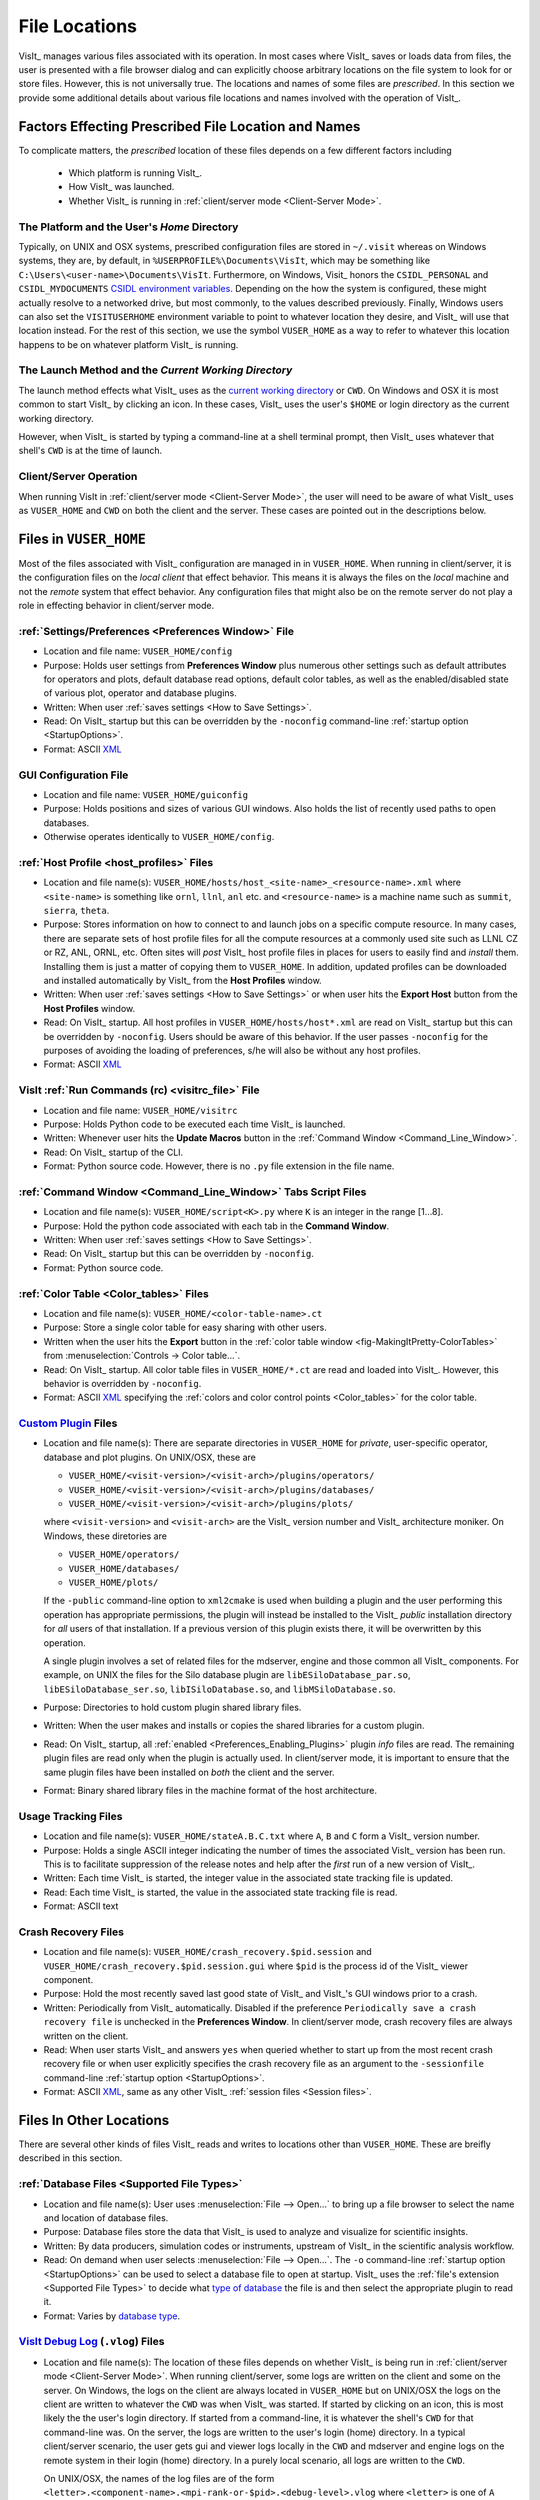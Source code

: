 .. _file_locations:

File Locations
--------------
VisIt_ manages various files associated with its operation.  In most cases where
VisIt_ saves or loads data from files, the user is presented with a file browser
dialog and can explicitly choose arbitrary locations on the file system to look
for or store files. However, this is not universally true. The locations and
names of some files are *prescribed*. In this section we provide some additional
details about various file locations and names involved with the operation of
VisIt_.

Factors Effecting Prescribed File Location and Names
~~~~~~~~~~~~~~~~~~~~~~~~~~~~~~~~~~~~~~~~~~~~~~~~~~~~
To complicate matters, the *prescribed* location
of these files depends on a few different factors including

   * Which platform is running VisIt_.
   * How VisIt_ was launched.
   * Whether VisIt_ is running in
     :ref:`client/server mode <Client-Server Mode>`.

The Platform and the User's *Home* Directory
""""""""""""""""""""""""""""""""""""""""""""
Typically, on UNIX and OSX systems, prescribed configuration files
are stored in ``~/.visit`` whereas on Windows systems, they are, by default, in
``%USERPROFILE%\Documents\VisIt``, which may be something like
``C:\Users\<user-name>\Documents\VisIt``. Furthermore, on Windows, Visit_ honors
the ``CSIDL_PERSONAL`` and ``CSIDL_MYDOCUMENTS``
`CSIDL environment variables <https://docs.microsoft.com/en-us/windows/win32/shell/csidl>`_.
Depending on the how the system is configured, these might actually resolve to a
networked drive, but most commonly, to the values described previously. Finally,
Windows users can also set the ``VISITUSERHOME`` environment variable to point
to whatever location they desire, and VisIt_ will use that location instead.
For the rest of this section, we use the symbol ``VUSER_HOME`` as a way to refer to
whatever this location happens to be on whatever platform VisIt_ is running.

The Launch Method and the *Current Working Directory*
"""""""""""""""""""""""""""""""""""""""""""""""""""""
The launch method effects what VisIt_ uses as the
`current working directory <https://en.wikipedia.org/wiki/Working_directory>`_
or ``CWD``.
On Windows and OSX it is most common to start VisIt_ by clicking an icon. In these
cases, VisIt_ uses the user's ``$HOME`` or login directory as the current working
directory.

However, when VisIt_ is started by typing a command-line at a shell terminal
prompt, then VisIt_ uses whatever that shell's ``CWD`` is at the time of
launch.

Client/Server Operation
"""""""""""""""""""""""
When running VisIt in :ref:`client/server mode <Client-Server Mode>`,
the user will need to be aware of what VisIt_ uses as ``VUSER_HOME`` and ``CWD``
on both the client and the server. These cases are pointed out in the 
descriptions below.

Files in ``VUSER_HOME``
~~~~~~~~~~~~~~~~~~~~~~~
Most of the files associated with VisIt_ configuration are managed in 
in ``VUSER_HOME``. When running in client/server, it is the configuration files
on the *local client* that effect behavior. This means it is always the
files on the *local* machine and not the *remote* system that effect behavior.
Any configuration files that might also be on the remote server do not play a
role in effecting behavior in client/server mode.

:ref:`Settings/Preferences <Preferences Window>` File
"""""""""""""""""""""""""""""""""""""""""""""""""""""
* Location and file name: ``VUSER_HOME/config`` 
* Purpose: Holds user settings from **Preferences Window**
  plus numerous other settings such as default attributes for operators and plots,
  default database read options, default color tables, as well as the
  enabled/disabled state of various plot, operator and database plugins.
* Written: When user :ref:`saves settings <How to Save Settings>`.
* Read: On VisIt_ startup but this can be overridden by the ``-noconfig``
  command-line :ref:`startup option <StartupOptions>`.
* Format: ASCII `XML <https://en.wikipedia.org/wiki/XML>`_

GUI Configuration File
""""""""""""""""""""""
* Location and file name: ``VUSER_HOME/guiconfig``
* Purpose: Holds positions and sizes of various GUI windows. Also holds the list of
  recently used paths to open databases.
* Otherwise operates identically to ``VUSER_HOME/config``.

:ref:`Host Profile <host_profiles>` Files
"""""""""""""""""""""""""""""""""""""""""
* Location and file name(s): ``VUSER_HOME/hosts/host_<site-name>_<resource-name>.xml``
  where ``<site-name>`` is something like ``ornl``, ``llnl``, ``anl`` etc. and
  ``<resource-name>`` is a machine name such as ``summit``, ``sierra``, ``theta``.
* Purpose: Stores information on how to connect to and launch jobs on a specific
  compute resource. In many cases, there are separate sets of host profile files
  for all the compute resources at a commonly used site such as LLNL CZ or RZ,
  ANL, ORNL, etc. Often sites will *post* VisIt_ host profile files in places for
  users to easily find and *install* them. Installing them is just a matter of
  copying them to ``VUSER_HOME``. In addition, updated profiles can be downloaded
  and installed automatically by VisIt_ from the **Host Profiles**
  window.
* Written: When user :ref:`saves settings <How to Save Settings>` or when user
  hits the **Export Host** button from the **Host Profiles** window.
* Read: On VisIt_ startup. All host profiles in ``VUSER_HOME/hosts/host*.xml`` are read
  on VisIt_ startup but this can be overridden by ``-noconfig``. Users should be
  aware of this behavior. If the user passes ``-noconfig`` for the purposes of
  avoiding the loading of preferences, s/he will also be without any host profiles.
* Format: ASCII `XML <https://en.wikipedia.org/wiki/XML>`_

.. _file_locations_visitrc:

VisIt :ref:`Run Commands (rc) <visitrc_file>` File
""""""""""""""""""""""""""""""""""""""""""""""""""
* Location and file name: ``VUSER_HOME/visitrc``
* Purpose: Holds Python code to be executed each time VisIt_ is launched.
* Written: Whenever user hits the **Update Macros** button in the
  :ref:`Command Window <Command_Line_Window>`.
* Read: On VisIt_ startup of the CLI.
* Format: Python source code. However, there is no ``.py`` file extension in the
  file name.

:ref:`Command Window <Command_Line_Window>` Tabs Script Files
"""""""""""""""""""""""""""""""""""""""""""""""""""""""""""""
* Location and file name(s): ``VUSER_HOME/script<K>.py`` where ``K`` is an
  integer in the range [1...8].
* Purpose: Hold the python code associated with each tab in the
  **Command Window**.
* Written: When user :ref:`saves settings <How to Save Settings>`.
* Read: On VisIt_ startup but this can be overridden by ``-noconfig``.
* Format: Python source code.

.. _color_table_files:

:ref:`Color Table <Color_tables>` Files
"""""""""""""""""""""""""""""""""""""""
* Location and file name(s): ``VUSER_HOME/<color-table-name>.ct``
* Purpose: Store a single color table for easy sharing with other users.
* Written when the user hits the **Export** button in the
  :ref:`color table window <fig-MakingItPretty-ColorTables>` from
  :menuselection:`Controls -> Color table...`.
* Read: On VisIt_ startup. All color table files in ``VUSER_HOME/*.ct``
  are read and loaded into VisIt_. However, this behavior is overridden
  by ``-noconfig``.
* Format: ASCII `XML <https://en.wikipedia.org/wiki/XML>`_ specifying the
  :ref:`colors and color control points <Color_tables>` for the color table.

`Custom Plugin <http://visitusers.org/index.php?title=Building_plugins_using_CMake>`_ Files
"""""""""""""""""""""""""""""""""""""""""""""""""""""""""""""""""""""""""""""""""""""""""""
* Location and file name(s): There are separate directories in ``VUSER_HOME``
  for *private*, user-specific operator, database and plot plugins. On UNIX/OSX,
  these are

  * ``VUSER_HOME/<visit-version>/<visit-arch>/plugins/operators/``
  * ``VUSER_HOME/<visit-version>/<visit-arch>/plugins/databases/``
  * ``VUSER_HOME/<visit-version>/<visit-arch>/plugins/plots/``

  where ``<visit-version>`` and  ``<visit-arch>`` are the VisIt_ version number
  and VisIt_ architecture moniker. On Windows, these diretories are

  * ``VUSER_HOME/operators/``
  * ``VUSER_HOME/databases/``
  * ``VUSER_HOME/plots/``

  If the ``-public`` command-line option to ``xml2cmake`` is used when building
  a plugin and the user performing this operation has appropriate permissions,
  the plugin will instead be installed to the VisIt_ *public* installation
  directory for *all* users of that installation. If a previous version of
  this plugin exists there, it will be overwritten by this operation.

  A single plugin involves a set of related files for the mdserver, engine and
  those common all VisIt_ components. For example, on UNIX the files for the
  Silo database plugin are ``libESiloDatabase_par.so``,
  ``libESiloDatabase_ser.so``, ``libISiloDatabase.so``, and
  ``libMSiloDatabase.so``.
* Purpose: Directories to hold custom plugin shared library files.
* Written: When the user makes and installs or copies the shared libraries for
  a custom plugin.
* Read: On VisIt_ startup, all :ref:`enabled <Preferences_Enabling_Plugins>`
  plugin *info* files are read. The remaining plugin files are read only when
  the plugin is actually used. In client/server mode, it is important to ensure
  that the same plugin files have been installed on *both* the client and the
  server.
* Format: Binary shared library files in the machine format of the host
  architecture.

Usage Tracking Files
""""""""""""""""""""
* Location and file name(s): ``VUSER_HOME/stateA.B.C.txt`` where ``A``,
  ``B`` and ``C`` form a VisIt_ version number.
* Purpose: Holds a single ASCII integer indicating the number of times the
  associated VisIt_ version has been run. This is to facilitate suppression of
  the release notes and help after the *first* run of a new version of VisIt_.
* Written: Each time VisIt_ is started, the integer value in the associated
  state tracking file is updated.
* Read: Each time VisIt_ is started, the value in the associated state tracking
  file is read.
* Format: ASCII text

Crash Recovery Files
""""""""""""""""""""
* Location and file name(s): ``VUSER_HOME/crash_recovery.$pid.session`` and
  ``VUSER_HOME/crash_recovery.$pid.session.gui`` where ``$pid`` is the process
  id of the VisIt_ viewer component.
* Purpose: Hold the most recently saved last good state of VisIt_ and VisIt_'s
  GUI windows prior to a crash.
* Written: Periodically from VisIt_ automatically. Disabled if the preference
  ``Periodically save a crash recovery file`` is unchecked in the
  **Preferences Window**. In client/server mode, crash recovery files are always
  written on the client.
* Read: When user starts VisIt_ and answers ``yes`` when queried whether to
  start up from the most recent crash recovery file or when user explicitly
  specifies the crash recovery file as an argument to the ``-sessionfile``
  command-line :ref:`startup option <StartupOptions>`.
* Format: ASCII `XML <https://en.wikipedia.org/wiki/XML>`_, same as any
  other VisIt_ :ref:`session files <Session files>`.

Files In Other Locations
~~~~~~~~~~~~~~~~~~~~~~~~

There are several other kinds of files VisIt_ reads and writes to locations
other than ``VUSER_HOME``. These are breifly described in this section.

:ref:`Database Files <Supported File Types>`
""""""""""""""""""""""""""""""""""""""""""""
* Location and file name(s): User uses
  :menuselection:`File --> Open...` to bring up a
  file browser to select the name and location of database files.
* Purpose: Database files store the data that VisIt_ is used to analyze and
  visualize for scientific insights.
* Written: By data producers, simulation codes or instruments, upstream of
  VisIt_ in the scientific analysis workflow.
* Read: On demand when user selects :menuselection:`File --> Open...`. The
  ``-o`` command-line :ref:`startup option <StartupOptions>` can be used to
  select a database file to open at startup. VisIt_ uses the
  :ref:`file's extension <Supported File Types>` to decide what
  `type of database <http://visitusers.org/index.php?title=Detailed_list_of_file_formats_VisIt_supports>`_
  the file is and then select the appropriate plugin to read it.
* Format: Varies by 
  `database type <http://visitusers.org/index.php?title=Detailed_list_of_file_formats_VisIt_supports>`_.

`VisIt Debug Log <http://visitusers.org/index.php?title=Debug_logs>`_ (``.vlog``) Files
"""""""""""""""""""""""""""""""""""""""""""""""""""""""""""""""""""""""""""""""""""""""
* Location and file name(s): The location of these files depends on whether
  VisIt_ is being run in :ref:`client/server mode <Client-Server Mode>`.
  When running client/server, some logs are written on the client and some on
  the server. On Windows, the logs on the client are always located in
  ``VUSER_HOME`` but on UNIX/OSX the logs on the client are written to whatever
  the ``CWD`` was when VisIt_ was started. If started by
  clicking on an icon, this is most
  likely the the user's login directory. If started from a command-line, it is
  whatever the shell's ``CWD`` for that command-line was. On
  the server, the logs are written to the user's login (home) directory. In a
  typical client/server scenario, the user gets gui and viewer logs locally in
  the ``CWD`` and mdserver and engine logs on the remote
  system in their login (home) directory. In a purely local scenario, all logs
  are written to the ``CWD``.

  On UNIX/OSX, the names of the log files are of the form
  ``<letter>.<component-name>.<mpi-rank-or-$pid>.<debug-level>.vlog`` where
  ``<letter>`` is one of ``A`` through ``E``, ``<component-name>`` is one of
  ``gui``, ``mdserver``, ``viewer``, ``engine_ser``, ``engine_par``,
  ``<mpi-rank-or-$pid>`` is the MPI rank for a prallel engine (``engine_par``)
  or, optionally if ``-pid`` is given as a command-line
  :ref:`startup option <StartupOptions>`) the component's process id,
  and ``<debug-level>`` is the integer argument for the ``-debug``
  command-line :ref:`startup option <StartupOptions>`. For example the file
  names are ``A.mdserver.5.vlog`` or ``C.engine_par.123.2.vlog``.

  On Windows, the names of the log files are slightly different and are of the
  form ``<component-name>.exe.<$pid>.<debug-level>.vlog`` or
  ``<component-name>.exe.<mpi-rank>.<$pid>.<debug-level>.vlog`` for a parellel
  engine. On Windows, the ``-pid`` command-line 
  :ref:`startup option <StartupOptions>`) is ignored and ``<$pid>`` is always
  included in the file names.
* Purpose: Capture streaming debugging messages from various VisIt_ components.
* Written: Continuously by VisIt if ``-debug L`` where ``L`` is the debug *level*
  and is an integer in the range ``[1...5]`` is given on the command-line that
  starts VisIt_ or buffered if a ``b`` is given immediately afte the debug level
  integer. In addition, on UNIX/OSX VisIt_ maintains the 5 most recently written
  logs from the 5 most recent component executions each beginning with the letters
  ``A`` through ``E``, ``A`` being the most recent.
* Format: Various, ad-hoc ASCII, mostly human readable.

Plot and Operator Attribute Files
"""""""""""""""""""""""""""""""""
* Location and file name(s): User is prompted with a file browser to select
  the name and location of these files.
* Purpose: Hold the settings for a single, specific plot or operator for easy
  sharing with other users.
* Written: Whenever user hits the **Save** button in a plot or operator
  attributes window.
* Read: Whenever user hits the **Load** button in a plot or operator attributes
  window.
* Format: ASCII `XML <https://en.wikipedia.org/wiki/XML>`_.

:ref:`Session Files <Session files>`
""""""""""""""""""""""""""""""""""""
* Location and file name(s): User is prompted with a file browser to select
  the name and location of these files.
* Purpose: :ref:`Session files <Session files>` are used to save and restore the
  entire state of a VisIt_ session.
* Written: On demand when user selects :menuselection:`File --> Save session...`
* Read: On demand when user selects :menuselection:`File --> Restor session...`
  or when the ``-sessionfile`` 
  command-line :ref:`startup option <StartupOptions>` is used to specify
  a session file to open at startup.
* Format: ASCII `XML <https://en.wikipedia.org/wiki/XML>`_.

:ref:`Save Window Files <saving_viz_window>`
""""""""""""""""""""""""""""""""""""""""""""
* Location and file name(s): User uses the
  :menuselection:`File --> Set save options...` to specify the name and location
  of subsequent saved window files as well as many other properties of a saved
  window.
* Purpose: Save the *visually relevant* aspects of the data displayed in the
  currently active window usually but not always to an image file.
* Written: On demand when user selects :menuselection:`File --> Save Window` or
  hits the **Save** button in the **Set save options** window. In client/server
  mode, keep in mind that the files are written only on the *client*.
* Read: Yes, saved images can be read into VisIt_ like any other database.
  On demand when user selects :menuselection:`File --> Open...`
* Format: Various, see :ref:`Set save options <saving_viz_window>` window.

:ref:`Export Database Files <exporting_databases>`
""""""""""""""""""""""""""""""""""""""""""""""""""""
* Location and file name(s): User uses
  :menuselection:`File --> Export database...` to bring up a
  file browser to select the name and location of exported database files.
* Purpose: Exported database files are often used to share computed results
  among users, to convert among database formats, or to create a new
  more convenient database to load back into VisIt_ for further analysis.
* Written: On demand when user selects
  :menuselection:`File --> Export database...`.
  While VisIt_ *reads* over 130 different
  `types of databases <http://visitusers.org/index.php?title=Detailed_list_of_file_formats_VisIt_supports>`_,
  only about 20 of those types does it *write*. And some of those output types
  support only limited kinds of data. In client/server mode, keep in mind that
  the files are saved only on the server.
* Read: On demand when user selects :menuselection:`File --> Open...`
* Format: Varies by
  `database type <http://visitusers.org/index.php?title=Detailed_list_of_file_formats_VisIt_supports>`_.

Save Window vs. Export Database Files
"""""""""""""""""""""""""""""""""""""
As far as file location are concerned, the key issue for users to keep in 
mind regarding **Save Window** and **Export Database** operations
has to do with client/server operation. In client/server mode, **Save Window**
produces files always on the client whereas **Export Database** produces files
always on the server.

Apart from file locations, another key issue is understanding when to use
**Save Window** vs. **Export Database**. In some circumstances, these
operations can be highly similar and confusing to decide which to use.

In general, the
**Save Window** operation is used to save *visually relevant* aspects of the data
most often to an *image* file whereas the **Export Database**
operation is to output a wholly new VisIt_ *database* file. The cases where
these two operations can get confused is when non-image formats are used by
**Save Window** such as `STL <https://en.wikipedia.org/wiki/STL_(file_format)>`_,
`VTK <https://vtk.org/wp-content/uploads/2015/04/file-formats.pdf>`_,
`OBJ <https://en.wikipedia.org/wiki/Wavefront_.obj_file>`_,
`PLY <https://en.wikipedia.org/wiki/PLY_(file_format)>`_ (3D formats) and Curve or
Ultra (2D, xy curve formats) formats. These non-image formats support object
and visually relevant object attributes in 2 and 3 dimensions for input to other
high end graphics tools such as for 3D printing or rendering engines. In particular,
these formats typically support aspects of the *rendering* process such as object
colors, textures, lighting and view. This is the key to what makes a **Save Window**
in these formats different from **Export Database**.

Adjusting Configuration
~~~~~~~~~~~~~~~~~~~~~~~
Probably the easiest way to change VisIt_ configuration is to start a new VisIt_
session, make the desired changes through the GUI and then
:ref:`save settings <How to Save Settings>`. Sometimes starting the GUI to just
adjust configuration is inconvenient.

Sometimes, users need to temporarily change their configuration either to work
around or diagnose an issue. Since the majority of content in these files is
ASCII, it is possible to manually edit files without having to start VisIt_.

The user can also move (or rename) files so that VisIt_ will either find or not
find them. For example, a common trick is to change the name of
``VUSER_HOME/config`` to ``VUSER_HOME/config.orig`` so that the majority of
*settings/preferences* are not seen during VisIt_ startup but other things
such as host profiles still work. The most dramatic
variation of this approach is to move the whole ``VUSER_HOME`` directory which
on UNIX platforms might be a command like ``mv ~/.visit ~/.visit.old``.

